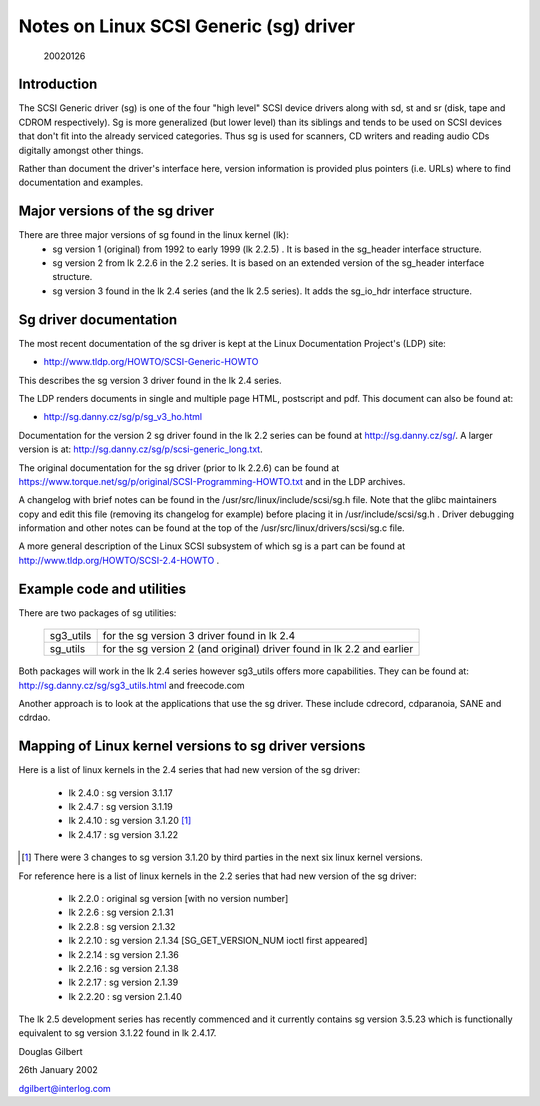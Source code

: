 .. SPDX-License-Identifier: GPL-2.0

=======================================
Notes on Linux SCSI Generic (sg) driver
=======================================

                                                        20020126

Introduction
============
The SCSI Generic driver (sg) is one of the four "high level" SCSI device
drivers along with sd, st and sr (disk, tape and CDROM respectively). Sg
is more generalized (but lower level) than its siblings and tends to be
used on SCSI devices that don't fit into the already serviced categories.
Thus sg is used for scanners, CD writers and reading audio CDs digitally
amongst other things.

Rather than document the driver's interface here, version information
is provided plus pointers (i.e. URLs) where to find documentation
and examples.


Major versions of the sg driver
===============================
There are three major versions of sg found in the linux kernel (lk):
      - sg version 1 (original) from 1992 to early 1999 (lk 2.2.5) .
	It is based in the sg_header interface structure.
      - sg version 2 from lk 2.2.6 in the 2.2 series. It is based on
	an extended version of the sg_header interface structure.
      - sg version 3 found in the lk 2.4 series (and the lk 2.5 series).
	It adds the sg_io_hdr interface structure.


Sg driver documentation
=======================
The most recent documentation of the sg driver is kept at the Linux
Documentation Project's (LDP) site:

- http://www.tldp.org/HOWTO/SCSI-Generic-HOWTO

This describes the sg version 3 driver found in the lk 2.4 series.

The LDP renders documents in single and multiple page HTML, postscript
and pdf. This document can also be found at:

- http://sg.danny.cz/sg/p/sg_v3_ho.html

Documentation for the version 2 sg driver found in the lk 2.2 series can
be found at http://sg.danny.cz/sg/. A larger version
is at: http://sg.danny.cz/sg/p/scsi-generic_long.txt.

The original documentation for the sg driver (prior to lk 2.2.6) can be
found at https://www.torque.net/sg/p/original/SCSI-Programming-HOWTO.txt
and in the LDP archives.

A changelog with brief notes can be found in the
/usr/src/linux/include/scsi/sg.h file. Note that the glibc maintainers copy
and edit this file (removing its changelog for example) before placing it
in /usr/include/scsi/sg.h . Driver debugging information and other notes
can be found at the top of the /usr/src/linux/drivers/scsi/sg.c file.

A more general description of the Linux SCSI subsystem of which sg is a
part can be found at http://www.tldp.org/HOWTO/SCSI-2.4-HOWTO .


Example code and utilities
==========================
There are two packages of sg utilities:

    =========   ==========================================================
    sg3_utils   for the sg version 3 driver found in lk 2.4
    sg_utils    for the sg version 2 (and original) driver found in lk 2.2
                and earlier
    =========   ==========================================================

Both packages will work in the lk 2.4 series however sg3_utils offers more
capabilities. They can be found at: http://sg.danny.cz/sg/sg3_utils.html and
freecode.com

Another approach is to look at the applications that use the sg driver.
These include cdrecord, cdparanoia, SANE and cdrdao.


Mapping of Linux kernel versions to sg driver versions
======================================================
Here is a list of linux kernels in the 2.4 series that had new version
of the sg driver:

     - lk 2.4.0 : sg version 3.1.17
     - lk 2.4.7 : sg version 3.1.19
     - lk 2.4.10 : sg version 3.1.20 [#]_
     - lk 2.4.17 : sg version 3.1.22

.. [#] There were 3 changes to sg version 3.1.20 by third parties in the
       next six linux kernel versions.

For reference here is a list of linux kernels in the 2.2 series that had
new version of the sg driver:

     - lk 2.2.0 : original sg version [with no version number]
     - lk 2.2.6 : sg version 2.1.31
     - lk 2.2.8 : sg version 2.1.32
     - lk 2.2.10 : sg version 2.1.34 [SG_GET_VERSION_NUM ioctl first appeared]
     - lk 2.2.14 : sg version 2.1.36
     - lk 2.2.16 : sg version 2.1.38
     - lk 2.2.17 : sg version 2.1.39
     - lk 2.2.20 : sg version 2.1.40

The lk 2.5 development series has recently commenced and it currently
contains sg version 3.5.23 which is functionally equivalent to sg
version 3.1.22 found in lk 2.4.17.


Douglas Gilbert

26th January 2002

dgilbert@interlog.com
